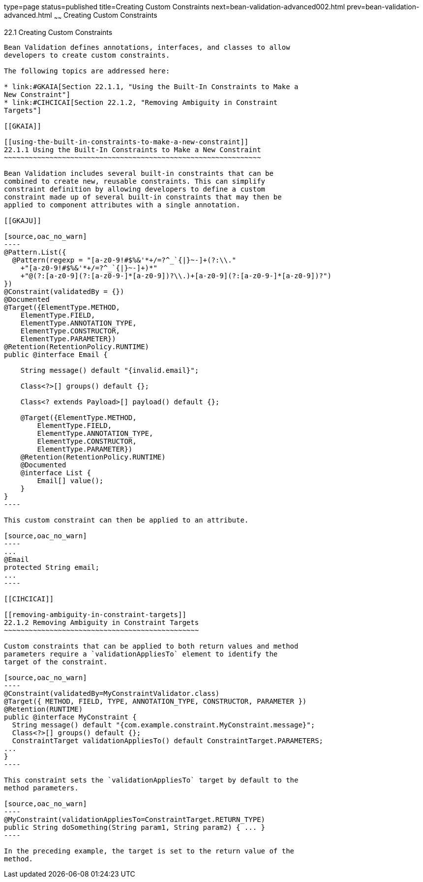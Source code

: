 type=page
status=published
title=Creating Custom Constraints
next=bean-validation-advanced002.html
prev=bean-validation-advanced.html
~~~~~~
Creating Custom Constraints
===========================

[[GKFGX]]

[[creating-custom-constraints]]
22.1 Creating Custom Constraints
--------------------------------

Bean Validation defines annotations, interfaces, and classes to allow
developers to create custom constraints.

The following topics are addressed here:

* link:#GKAIA[Section 22.1.1, "Using the Built-In Constraints to Make a
New Constraint"]
* link:#CIHCICAI[Section 22.1.2, "Removing Ambiguity in Constraint
Targets"]

[[GKAIA]]

[[using-the-built-in-constraints-to-make-a-new-constraint]]
22.1.1 Using the Built-In Constraints to Make a New Constraint
~~~~~~~~~~~~~~~~~~~~~~~~~~~~~~~~~~~~~~~~~~~~~~~~~~~~~~~~~~~~~~

Bean Validation includes several built-in constraints that can be
combined to create new, reusable constraints. This can simplify
constraint definition by allowing developers to define a custom
constraint made up of several built-in constraints that may then be
applied to component attributes with a single annotation.

[[GKAJU]]

[source,oac_no_warn]
----
@Pattern.List({
  @Pattern(regexp = "[a-z0-9!#$%&'*+/=?^_`{|}~-]+(?:\\."
    +"[a-z0-9!#$%&'*+/=?^_`{|}~-]+)*"
    +"@(?:[a-z0-9](?:[a-z0-9-]*[a-z0-9])?\\.)+[a-z0-9](?:[a-z0-9-]*[a-z0-9])?")
})
@Constraint(validatedBy = {})
@Documented
@Target({ElementType.METHOD,
    ElementType.FIELD,
    ElementType.ANNOTATION_TYPE,
    ElementType.CONSTRUCTOR,
    ElementType.PARAMETER})
@Retention(RetentionPolicy.RUNTIME)
public @interface Email {

    String message() default "{invalid.email}";

    Class<?>[] groups() default {};

    Class<? extends Payload>[] payload() default {};

    @Target({ElementType.METHOD,
        ElementType.FIELD,
        ElementType.ANNOTATION_TYPE,
        ElementType.CONSTRUCTOR,
        ElementType.PARAMETER})
    @Retention(RetentionPolicy.RUNTIME)
    @Documented
    @interface List {
        Email[] value();
    }
}
----

This custom constraint can then be applied to an attribute.

[source,oac_no_warn]
----
...
@Email
protected String email;
...
----

[[CIHCICAI]]

[[removing-ambiguity-in-constraint-targets]]
22.1.2 Removing Ambiguity in Constraint Targets
~~~~~~~~~~~~~~~~~~~~~~~~~~~~~~~~~~~~~~~~~~~~~~~

Custom constraints that can be applied to both return values and method
parameters require a `validationAppliesTo` element to identify the
target of the constraint.

[source,oac_no_warn]
----
@Constraint(validatedBy=MyConstraintValidator.class)
@Target({ METHOD, FIELD, TYPE, ANNOTATION_TYPE, CONSTRUCTOR, PARAMETER })
@Retention(RUNTIME)
public @interface MyConstraint {
  String message() default "{com.example.constraint.MyConstraint.message}";
  Class<?>[] groups() default {};
  ConstraintTarget validationAppliesTo() default ConstraintTarget.PARAMETERS;
...
}
----

This constraint sets the `validationAppliesTo` target by default to the
method parameters.

[source,oac_no_warn]
----
@MyConstraint(validationAppliesTo=ConstraintTarget.RETURN_TYPE)
public String doSomething(String param1, String param2) { ... }
----

In the preceding example, the target is set to the return value of the
method.


